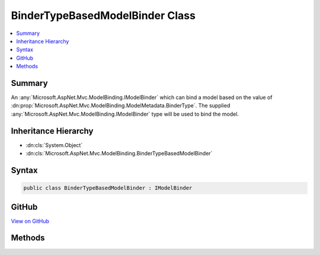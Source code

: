 

BinderTypeBasedModelBinder Class
================================



.. contents:: 
   :local:



Summary
-------

An :any:`Microsoft.AspNet.Mvc.ModelBinding.IModelBinder` which can bind a model based on the value of 
:dn:prop:`Microsoft.AspNet.Mvc.ModelBinding.ModelMetadata.BinderType`\. The supplied :any:`Microsoft.AspNet.Mvc.ModelBinding.IModelBinder`
type will be used to bind the model.





Inheritance Hierarchy
---------------------


* :dn:cls:`System.Object`
* :dn:cls:`Microsoft.AspNet.Mvc.ModelBinding.BinderTypeBasedModelBinder`








Syntax
------

.. code-block:: csharp

   public class BinderTypeBasedModelBinder : IModelBinder





GitHub
------

`View on GitHub <https://github.com/aspnet/apidocs/blob/master/aspnet/mvc/src/Microsoft.AspNet.Mvc.Core/ModelBinding/BinderTypeBasedModelBinder.cs>`_





.. dn:class:: Microsoft.AspNet.Mvc.ModelBinding.BinderTypeBasedModelBinder

Methods
-------

.. dn:class:: Microsoft.AspNet.Mvc.ModelBinding.BinderTypeBasedModelBinder
    :noindex:
    :hidden:

    
    .. dn:method:: Microsoft.AspNet.Mvc.ModelBinding.BinderTypeBasedModelBinder.BindModelAsync(Microsoft.AspNet.Mvc.ModelBinding.ModelBindingContext)
    
        
        
        
        :type bindingContext: Microsoft.AspNet.Mvc.ModelBinding.ModelBindingContext
        :rtype: System.Threading.Tasks.Task{Microsoft.AspNet.Mvc.ModelBinding.ModelBindingResult}
    
        
        .. code-block:: csharp
    
           public Task<ModelBindingResult> BindModelAsync(ModelBindingContext bindingContext)
    

